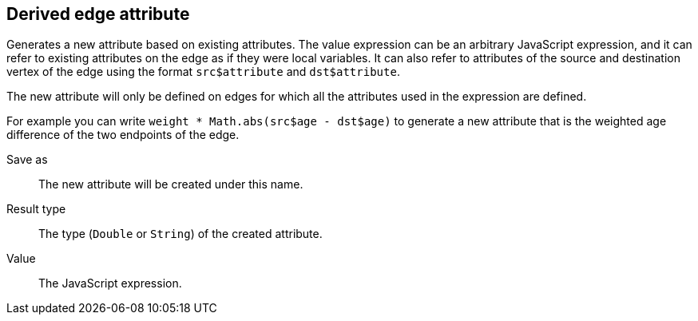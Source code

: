 ## Derived edge attribute

Generates a new attribute based on existing attributes. The value expression can be
an arbitrary JavaScript expression, and it can refer to existing attributes on the edge as if
they were local variables. It can also refer to attributes of the source and destination
vertex of the edge using the format `src$attribute` and `dst$attribute`.

The new attribute will only be defined on edges for which all the attributes used in the
expression are defined.

For example you can write `weight * Math.abs(src$age - dst$age)` to generate a new
attribute that is the weighted age difference of the two endpoints of the edge.

====
[[output]] Save as::
The new attribute will be created under this name.

[[type]] Result type::
The type (`Double` or `String`) of the created attribute.

[[expr]] Value::
The JavaScript expression.
====
